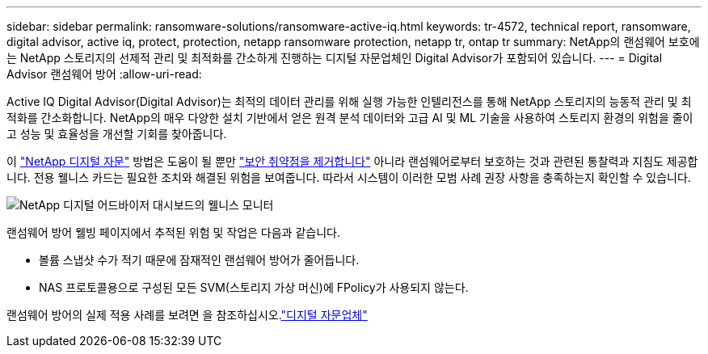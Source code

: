 ---
sidebar: sidebar 
permalink: ransomware-solutions/ransomware-active-iq.html 
keywords: tr-4572, technical report, ransomware, digital advisor, active iq, protect, protection, netapp ransomware protection, netapp tr, ontap tr 
summary: NetApp의 랜섬웨어 보호에는 NetApp 스토리지의 선제적 관리 및 최적화를 간소하게 진행하는 디지털 자문업체인 Digital Advisor가 포함되어 있습니다. 
---
= Digital Advisor 랜섬웨어 방어
:allow-uri-read: 


[role="lead"]
Active IQ Digital Advisor(Digital Advisor)는 최적의 데이터 관리를 위해 실행 가능한 인텔리전스를 통해 NetApp 스토리지의 능동적 관리 및 최적화를 간소화합니다. NetApp의 매우 다양한 설치 기반에서 얻은 원격 분석 데이터와 고급 AI 및 ML 기술을 사용하여 스토리지 환경의 위험을 줄이고 성능 및 효율성을 개선할 기회를 찾아줍니다.

이 https://www.netapp.com/services/support/active-iq/["NetApp 디지털 자문"^] 방법은 도움이 될 뿐만 https://www.netapp.com/blog/fix-security-vulnerabilities-with-active-iq/["보안 취약점을 제거합니다"^] 아니라 랜섬웨어로부터 보호하는 것과 관련된 통찰력과 지침도 제공합니다. 전용 웰니스 카드는 필요한 조치와 해결된 위험을 보여줍니다. 따라서 시스템이 이러한 모범 사례 권장 사항을 충족하는지 확인할 수 있습니다.

image:ransomware-solution-dashboard.jpg["NetApp 디지털 어드바이저 대시보드의 웰니스 모니터"]

랜섬웨어 방어 웰빙 페이지에서 추적된 위험 및 작업은 다음과 같습니다.

* 볼륨 스냅샷 수가 적기 때문에 잠재적인 랜섬웨어 방어가 줄어듭니다.
* NAS 프로토콜용으로 구성된 모든 SVM(스토리지 가상 머신)에 FPolicy가 사용되지 않는다.


랜섬웨어 방어의 실제 적용 사례를 보려면 을 참조하십시오.link:https://www.netapp.com/services/support/active-iq/["디지털 자문업체"^]

